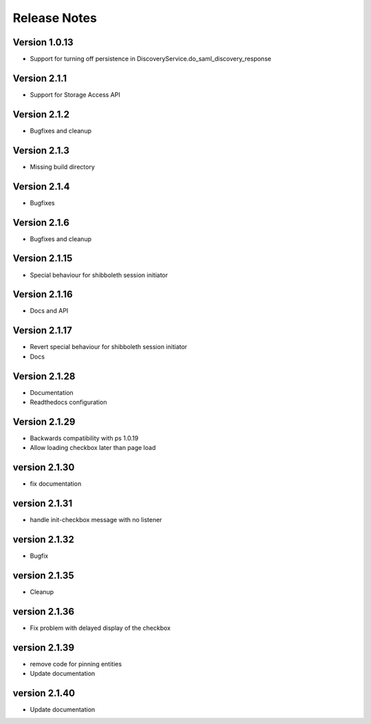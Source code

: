 Release Notes
=============

Version 1.0.13
-------------

* Support for turning off persistence in DiscoveryService.do_saml_discovery_response

Version 2.1.1
-------------

* Support for Storage Access API

Version 2.1.2
-------------

* Bugfixes and cleanup

Version 2.1.3
-------------

* Missing build directory

Version 2.1.4
-------------

* Bugfixes

Version 2.1.6
-------------

* Bugfixes and cleanup

Version 2.1.15
--------------

* Special behaviour for shibboleth session initiator

Version 2.1.16
--------------

* Docs and API

Version 2.1.17
--------------

* Revert special behaviour for shibboleth session initiator
* Docs

Version 2.1.28
--------------

* Documentation
* Readthedocs configuration

Version 2.1.29
--------------

* Backwards compatibility with ps 1.0.19
* Allow loading checkbox later than page load

version 2.1.30
--------------

* fix documentation

version 2.1.31
--------------

* handle init-checkbox message with no listener

version 2.1.32
--------------

* Bugfix

version 2.1.35
--------------

* Cleanup

version 2.1.36
--------------

* Fix problem with delayed display of the checkbox

version 2.1.39
--------------

* remove code for pinning entities
* Update documentation

version 2.1.40
--------------

* Update documentation
